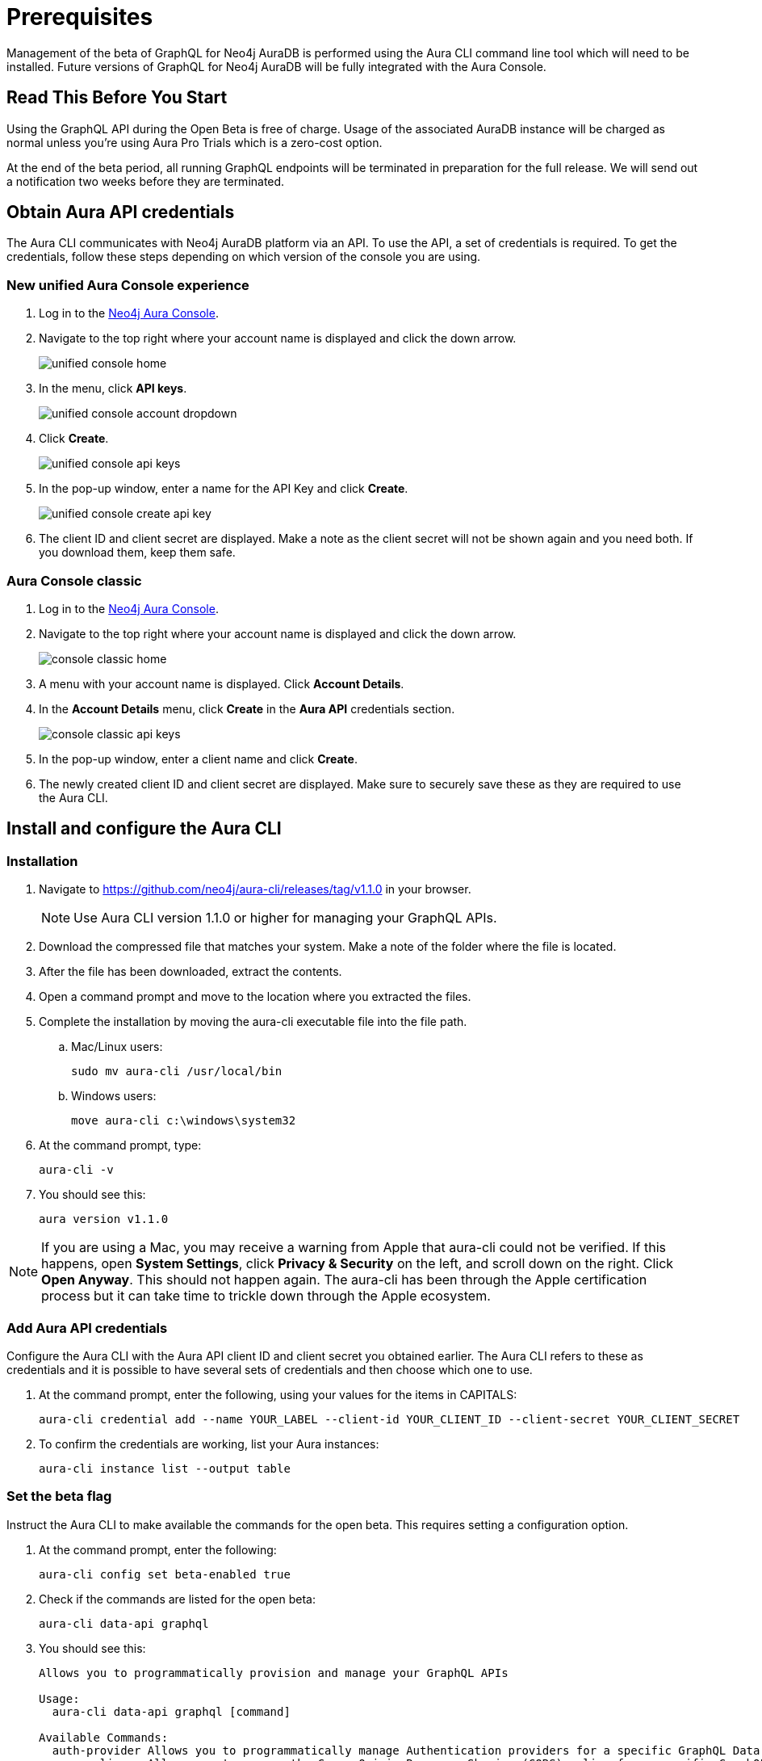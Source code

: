 = Prerequisites

Management of the beta of GraphQL for Neo4j AuraDB is performed using the Aura CLI command line tool which will need to be installed. Future versions of GraphQL for Neo4j AuraDB will be fully integrated with the Aura Console.

== Read This Before You Start

Using the GraphQL API during the Open Beta is free of charge.
Usage of the associated AuraDB instance will be charged as normal unless you're using Aura Pro Trials which is a zero-cost option.

At the end of the beta period, all running GraphQL endpoints will be terminated in preparation for the full release.
We will send out a notification two weeks before they are terminated.


== Obtain Aura API credentials

The Aura CLI communicates with Neo4j AuraDB platform via an API.
To use the API, a set of credentials is required.
To get the credentials, follow these steps depending on which version of the console you are using.

=== New unified Aura Console experience

1. Log in to the link:https://console.neo4j.io/[Neo4j Aura Console].
2. Navigate to the top right where your account name is displayed  and click the down arrow.
+
image::aura-graphql-data-apis/unified-console-home.png[]
+
3. In the menu, click *API keys*.
+
image::aura-graphql-data-apis/unified-console-account-dropdown.png[]
+
4. Click *Create*.
+
image::aura-graphql-data-apis/unified-console-api-keys.png[]
+
5. In the pop-up window, enter a name for the API Key and click *Create*.
+
image::aura-graphql-data-apis/unified-console-create-api-key.png[]
+
6. The client ID and client secret are displayed. Make a note as the client secret will not be shown again and you need both. If you download them, keep them safe.

=== Aura Console classic

1. Log in to the link:https://console.neo4j.io/[Neo4j Aura Console].
2. Navigate to the top right where your account name is displayed and click the down arrow.
+
image::aura-graphql-data-apis/console-classic-home.png[]
+
3. A menu with your account name is displayed. Click *Account Details*.
4. In the *Account Details* menu, click *Create* in the *Aura API* credentials section.
+
image::aura-graphql-data-apis/console-classic-api-keys.png[]
+
5. In the pop-up window, enter a client name and click *Create*.
6. The newly created client ID and client secret are displayed. Make sure to securely save these as they are required to use the Aura CLI.

== Install and configure the Aura CLI

=== Installation

. Navigate to link:https://github.com/neo4j/aura-cli/releases/tag/v1.1.0[https://github.com/neo4j/aura-cli/releases/tag/v1.1.0] in your browser.
+
[NOTE]
====
Use Aura CLI version 1.1.0 or higher for managing your GraphQL APIs.
====
+
. Download the compressed file that matches your system. Make a note of the folder where the file is located.
. After the file has been downloaded, extract the contents.
. Open a command prompt and move to the location where you extracted the files.
. Complete the installation by moving the aura-cli executable file into the file path.
.. Mac/Linux users:
+
[source, bash, indent=0]
----
sudo mv aura-cli /usr/local/bin
----
+
.. Windows users:
+
[source, cmd, indent=0]
----
move aura-cli c:\windows\system32
----
+
. At the command prompt, type:
+
[source, bash, indent=0]
----
aura-cli -v
----
+
. You should see this:
+
[source, bash, indent=0]
----
aura version v1.1.0
----

[NOTE]
====
If you are using a Mac, you may receive a warning from Apple that aura-cli could not be verified.
If this happens, open *System Settings*, click *Privacy & Security* on the left, and scroll down on the right.
Click *Open Anyway*.
This should not happen again.
The aura-cli has been through the Apple certification process but it can take time to trickle down through the Apple ecosystem.
====

=== Add Aura API credentials

Configure the Aura CLI with the Aura API client ID and client secret you obtained earlier.
The Aura CLI refers to these as credentials and it is possible to have several sets of credentials and then choose which one to use.

. At the command prompt, enter the following, using your values for the items in CAPITALS:
+
[source, bash, indent=0]
----
aura-cli credential add --name YOUR_LABEL --client-id YOUR_CLIENT_ID --client-secret YOUR_CLIENT_SECRET
----
+
. To confirm the credentials are working, list your Aura instances:
+
[source, bash, indent=0]
----
aura-cli instance list --output table
----


=== Set the beta flag

Instruct the Aura CLI to make available the commands for the open beta.
This requires setting a configuration option.

. At the command prompt, enter the following:
+
[source, bash, indent=0]
----
aura-cli config set beta-enabled true
----
+
. Check if the commands are listed for the open beta:
+
[source, bash, indent=0]
----
aura-cli data-api graphql
----
+
. You should see this:
+
[source, bash, indent=0]
----
Allows you to programmatically provision and manage your GraphQL APIs

Usage:
  aura-cli data-api graphql [command]

Available Commands:
  auth-provider Allows you to programmatically manage Authentication providers for a specific GraphQL Data API
  cors-policy   Allows you to manage the Cross-Origin Resource Sharing (CORS) policy for a specific GraphQL Data API
  create        Creates a new GraphQL Data API
  delete        Delete a GraphQL Data API
  get           Get details of a GraphQL Data API
  list          Returns a list of GraphQL Data APIs
  pause         Pause a GraphQL Data API
  resume        Resume a GraphQL Data API
  update        Edit a GraphQL Data API

Flags:
  -h, --help   help for graphql

Global Flags:
      --auth-url string
      --base-url string
      --output string

Use "aura-cli data-api graphql [command] --help" for more information about a command.
----

== Write GraphQL type definitions

Before you create a GraphQL API for use with an Aura instance, you must create type definitions.

If you already have type definitions from an existing GraphQL implementation these can be used.
However, you must deal with some exceptions.
The following are not currently supported:

* The `@customResolver` and `@populatedBy` directives
* Subscriptions

Using the link:https://graphql-toolbox.neo4j.io/[Neo4j GraphQL Toolbox] is an easy way to produce and try out type definitions.
Use of the Toolbox requires a connection to your Aura instance.

[NOTE]
====
The *Neo4j GraphQL Toolbox* currently,supports version 6 of the `@neo4j/graphql` library.
However, GraphQL APIs run the version 7 alpha.
As a result, type definitions created via the toolbox may not be valid with a GraphQL API.
You can find a list of the breaking changes link:https://github.com/neo4j/graphql/releases?q=%40neo4j%2Fgraphql%407.0.0-alpha&expanded=true[here].
====

When your type definitions are ready, save them to a file.
They will be used with the Aura CLI to create the GraphQL API.

== Select the AuraDB instance

At the command prompt, type:

[source, bash, indent=0]
----
aura-cli instance list
----

Your AuraDB instances are displayed along with their IDs.
Make a note of the ID of the AuraDB instance that you will use with the GraphQL API.

After choosing an AuraDB to use and obtaining its ID, you must also have its username and password to use for authentication.
For AuraDB, the username will likely be "neo4j" and the password has been shown when it was created.
